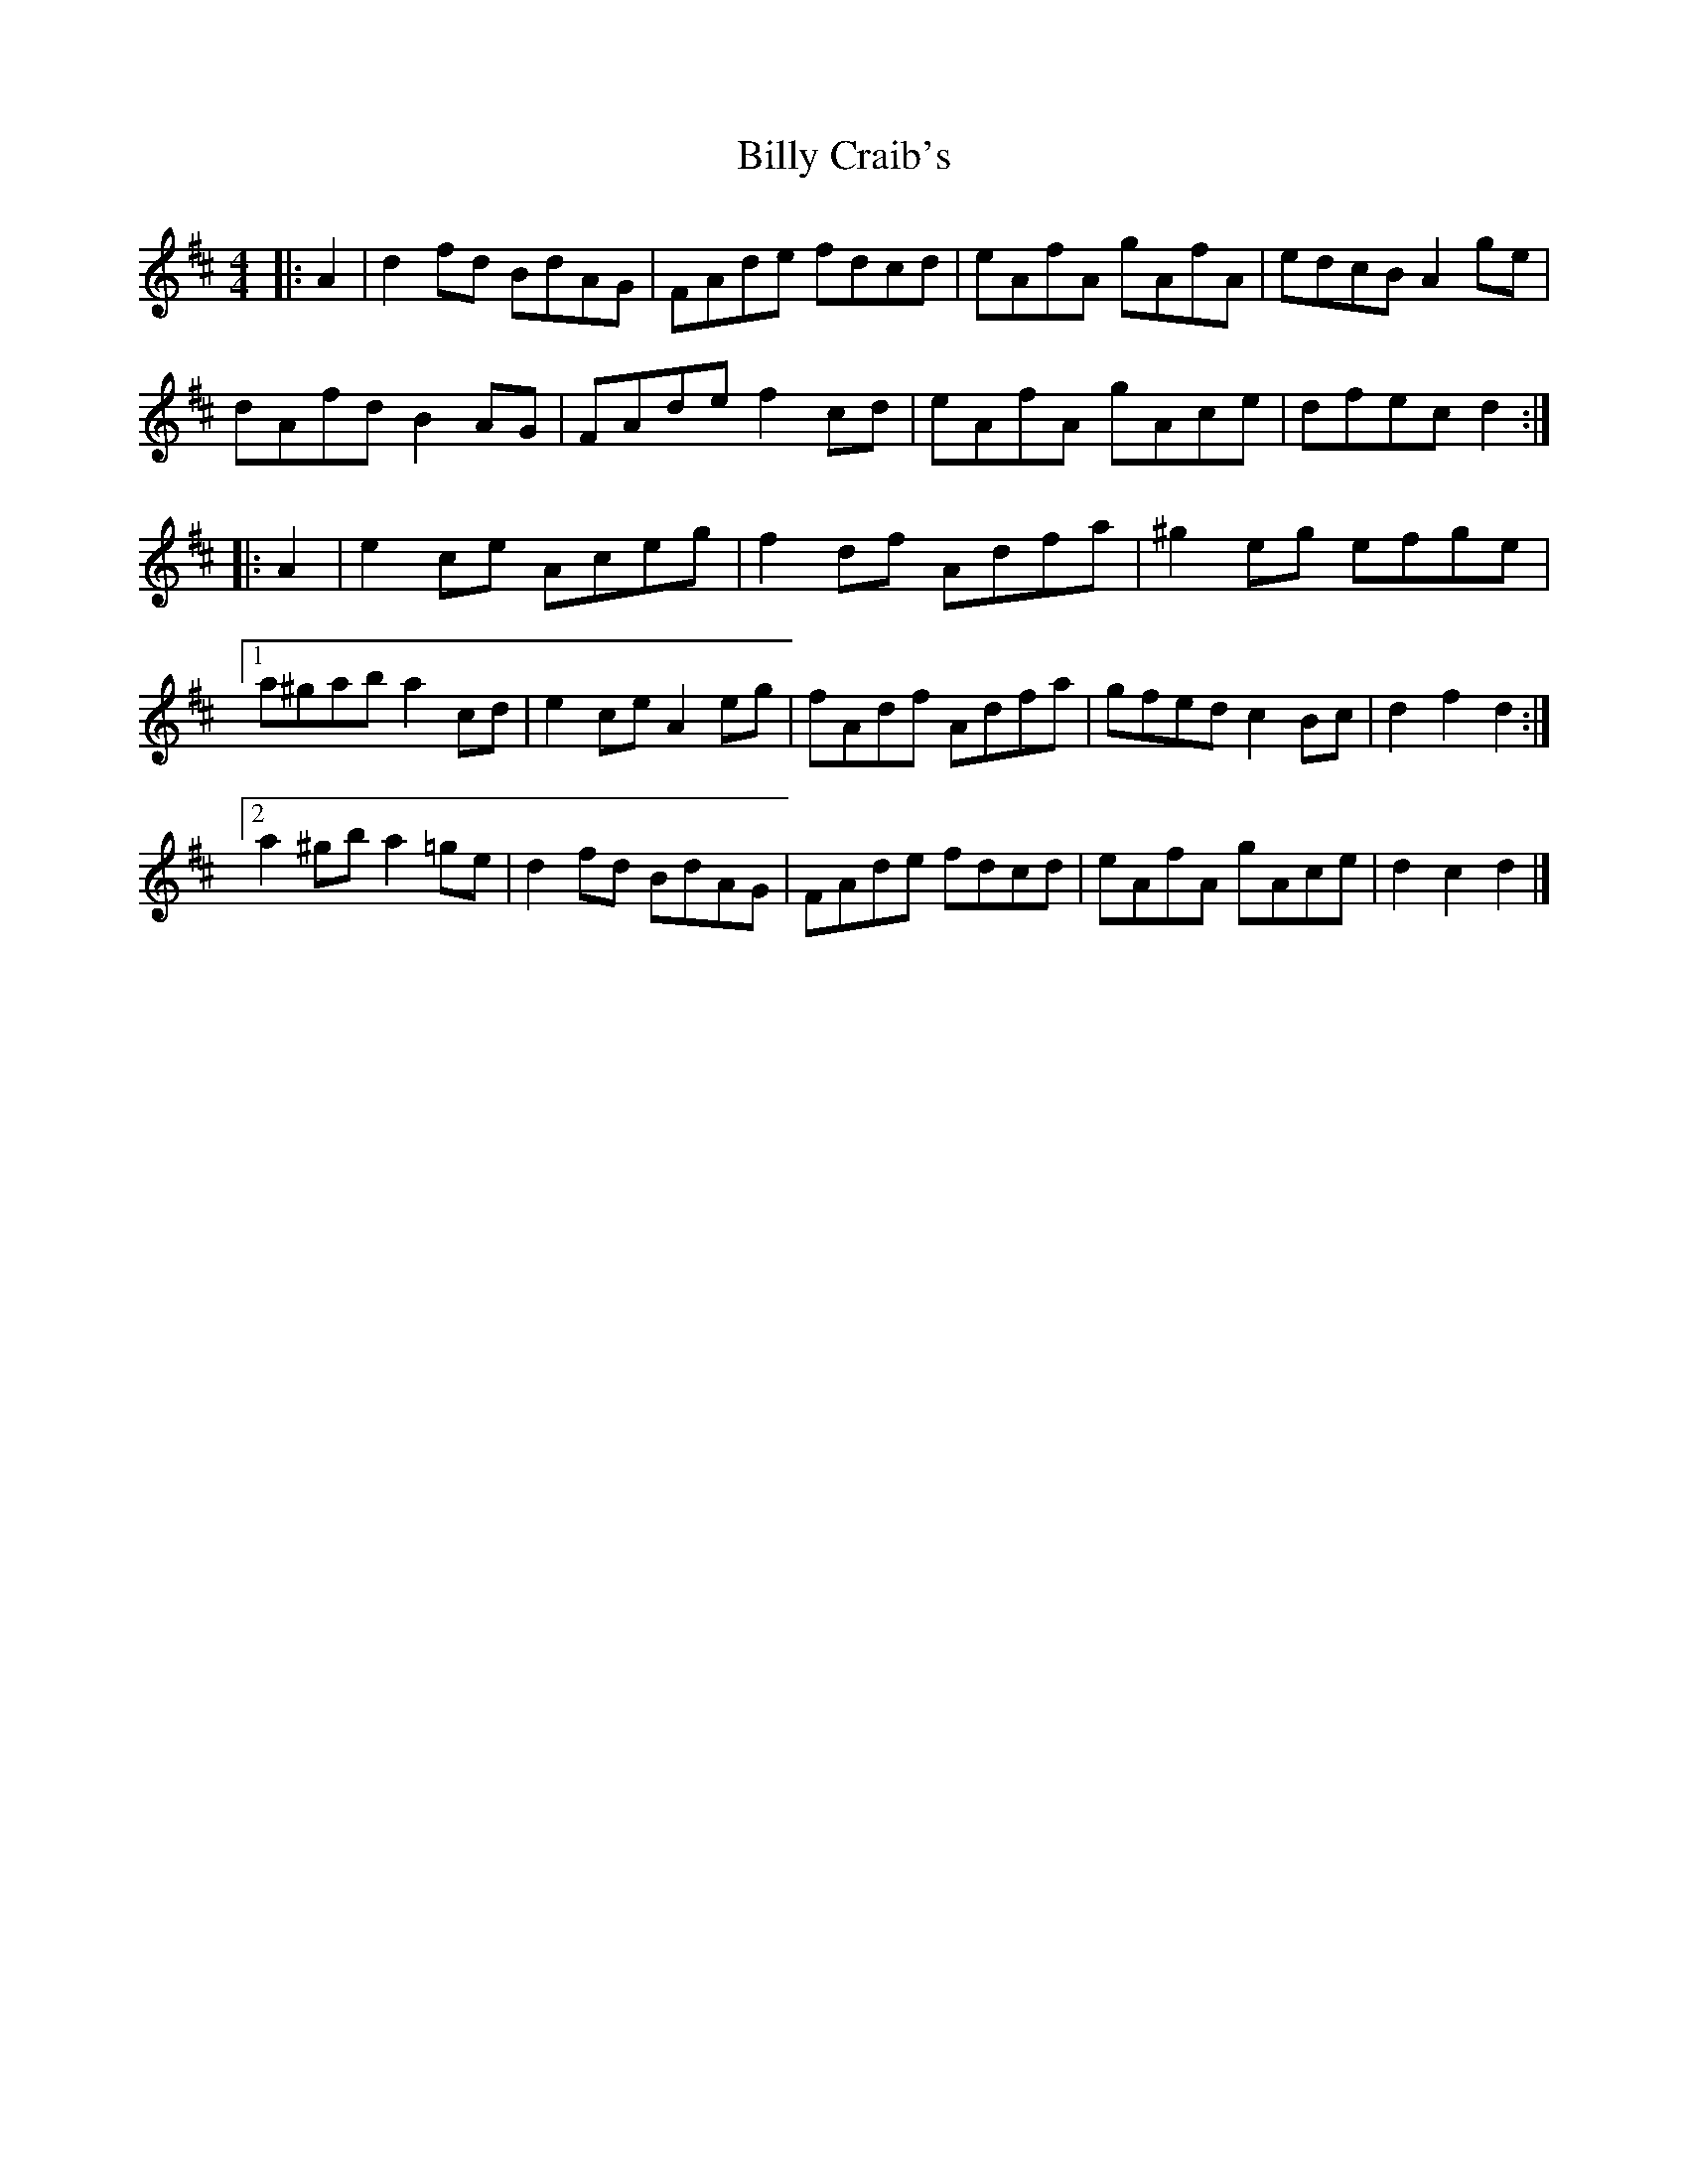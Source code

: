 X: 2
T: Billy Craib's
Z: ceolachan
S: https://thesession.org/tunes/11731#setting24933
R: reel
M: 4/4
L: 1/8
K: Dmaj
|: A2 |d2 fd BdAG | FAde fdcd | eAfA gAfA | edcB A2 ge |
dAfd B2 AG | FAde f2 cd | eAfA gAce | dfec d2 :|
|: A2 |e2 ce Aceg | f2 df Adfa | ^g2 eg efge |
[1 a^gab a2 cd | e2 ce A2 eg | fAdf Adfa | gfed c2 Bc | d2 f2 d2 :|
[2 a2 ^gb a2 =ge | d2 fd BdAG | FAde fdcd | eAfA gAce | d2 c2 d2 |]
